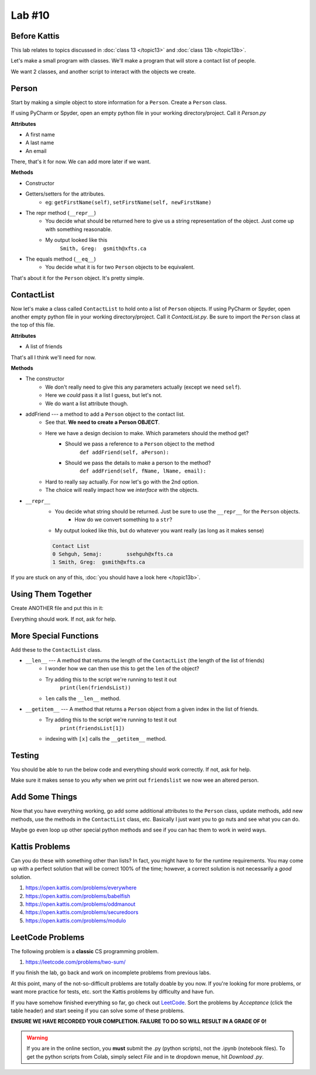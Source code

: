 Lab #10
=======

Before Kattis
-------------

This lab relates to topics discussed in :doc:`class 13 </topic13>` and :doc:`class 13b </topic13b>`.

Let's make a small program with classes. We'll make a program that will store a contact list of people. 

We want 2 classes, and another script to interact with the objects we create. 

Person
------

Start by making a simple object to store information for a ``Person``. Create a ``Person`` class. 

If using PyCharm or Spyder, open an empty python file in your working directory/project. Call it *Person.py*

**Attributes**

* A first name 
* A last name
* An email

There, that's it for now. We can add more later if we want. 

**Methods**

* Constructor
* Getters/setters for the attributes. 
    * eg: ``getFirstName(self)``, ``setFirstName(self, newFirstName)``
* The repr method (``__repr__``)
    * You decide what should be returned here to give us a string representation of the object. Just come up with something reasonable. 
    * My output looked like this 
        ``Smith, Greg:	gsmith@xfts.ca``
	
* The equals method (``__eq__``)
    * You decide what it is for two ``Person`` objects to be equivalent. 
	
That's about it for the ``Person`` object. It's pretty simple. 

ContactList
-----------

Now let's make a class called ``ContactList`` to hold onto a list of ``Person`` objects. If using PyCharm or Spyder, open another empty python file in your working directory/project. Call it *ContactList.py*. Be sure to import the ``Person`` class at the top of this file.

**Attributes**

* A list of friends

That's all I think we'll need for now. 

**Methods**

* The constructor
    * We don't really need to give this any parameters actually (except we need ``self``). 
    * Here we *could* pass it a list I guess, but let's not.
    * We do want a list attribute though.

* addFriend --- a method to add a ``Person`` object to the contact list.
    * See that. **We need to create a Person OBJECT**.
    * Here we have a design decision to make. Which parameters should the method get?
        * Should we pass a reference to a ``Person`` object to the method 
            ``def addFriend(self, aPerson):``
			
        * Should we pass the details to make a person to the method? 
            ``def addFriend(self, fName, lName, email):``
		
    * Hard to really say actually. For now let's go with the 2nd option. 
    * The choice will really impact how we *interface* with the objects.
	
	
* ``__repr__``
    * You decide what string should be returned. Just be sure to use the ``__repr__`` for the ``Person`` objects. 
        * How do we convert something to a ``str``?
    * My output looked like this, but do whatever you want really (as long as it makes sense)
	
    .. code-block:: python
    
        Contact List
        0 Sehguh, Semaj:	ssehguh@xfts.ca
        1 Smith, Greg:	gsmith@xfts.ca


If you are stuck on any of this, :doc:`you should have a look here </topic13b>`.		
		
Using Them Together
-------------------

Create ANOTHER file and put this in it:

.. code-block:: python
    :linenos:	

    #from ContactList import *      # Only need if using multiple files 

    friendsList = ContactList()
    friendsList.addFriend('Semaj', 'Sehguh', 'ssehguh@xfts.ca')
    friendsList.addFriend('Greg', 'Smith', 'gsmith@xfts.ca')

    print(friendsList)
	
Everything should work. If not, ask for help. 

More Special Functions
----------------------	

Add these to the ``ContactList`` class. 
	
* ``__len__`` --- A method that returns the length of the ``ContactList`` (the length of the list of friends)
    * I wonder how we can then use this to get the ``len`` of the object?
    * Try adding this to the script we're running to test it out
        ``print(len(friendsList))``
    * ``len`` calls the ``__len__`` method. 
	
* ``__getitem__`` --- A method that returns a ``Person`` object from a given index in the list of friends. 
    * Try adding this to the script we're running to test it out
        ``print(friendsList[1])``
    * indexing with ``[x]`` calls the ``__getitem__`` method. 

Testing
-------

You should be able to run the below code and everything should work correctly. If not, ask for help. 


.. code-block:: python
    :linenos:	
	
    # Only need these if using multiple files
    #from Person import *
    #from ContactList import *

    friendsList = ContactList()
    friendsList.addFriend('Semaj', 'Sehguh', 'ssehguh@xfts.ca')
    friendsList.addFriend('Greg', 'Smith', 'gsmith@xfts.ca')

    print(friendsList)
    print(len(friendsList))
    aFriend = friendsList[1]
    print(aFriend)

    # This just makes sure that aFriend is 
    # pointing to a a Person object.
    # If it is, nothing special happens
    # If it's not, it will crash the program
    assert isinstance(aFriend, Person)

    print(aFriend.getFirstName())
    print(aFriend.getLastName())
    print(aFriend.getEmail())
    aFriend.setFirstName('Not')
    aFriend.setLastName('A')
    aFriend.setLastName('Thing')

    print(friendsList)
	
	
Make sure it makes sense to you *why* when we print out ``friendslist`` we now wee an altered person. 	
	

Add Some Things
---------------

Now that you have everything working, go add some additional attributes to the ``Person`` class, update methods, add new methods, use the methods in the ``ContactList`` class, etc. Basically I just want you to go nuts and see what you can do. 

Maybe go even loop up other special python methods and see if you can hac them to work in weird ways. 

Kattis Problems
---------------
Can you do these with something other than lists? In fact, you might have to for the runtime requirements. You may come up with a perfect solution that will be correct 100% of the time; however, a correct solution is not necessarily a *good* solution. 

1. https://open.kattis.com/problems/everywhere 
2. https://open.kattis.com/problems/babelfish
3. https://open.kattis.com/problems/oddmanout
4. https://open.kattis.com/problems/securedoors
5. https://open.kattis.com/problems/modulo

LeetCode Problems
-----------------

The following problem is a **classic** CS programming problem.

1. https://leetcode.com/problems/two-sum/

If you finish the lab, go back and work on incomplete problems from previous labs. 

At this point, many of the not-so-difficult problems are totally doable by you now. If you're looking for more problems, or want more practice for tests, etc. sort the Kattis problems by difficulty and have fun. 

If you have somehow finished everything so far, go check out `LeetCode <https://leetcode.com/problemset/all/>`_. Sort the problems by *Acceptance* (click the table header) and start seeing if you can solve some of these problems. 

**ENSURE WE HAVE RECORDED YOUR COMPLETION. FAILURE TO DO SO WILL RESULT IN A GRADE OF 0!**

.. warning::
   
    If you are in the online section, you **must** submit the .py (python scripts), not the .ipynb (notebook files). To get the python scripts from Colab, simply select *File* and in te dropdown menue, hit *Download .py*. 